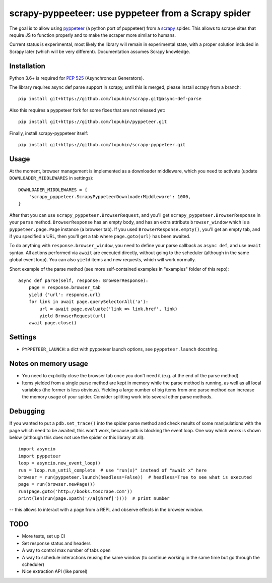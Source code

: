 scrapy-pyppeeteer: use pyppeteer from a Scrapy spider
=====================================================

.. image:: https://img.shields.io/travis/lopuhin/scrapy-pyppeteer/master.svg
   :target: http://travis-ci.org/lopuhin/scrapy-pyppeteer
   :alt: Build Status

.. image:: https://codecov.io/github/lopuhin/scrapy-pyppeteer/coverage.svg?branch=master
   :target: https://codecov.io/github/lopuhin/scrapy-pyppeteer?branch=master
   :alt: Code Coverage

The goal is to allow using `pyppeteer <https://github.com/miyakogi/pyppeteer>`_
(a python port of puppeteer) from a `scrapy <https://scrapy.org>`_ spider.
This allows to scrape sites that require JS to function properly
and to make the scraper more similar to humans.

Current status is experimental, most likely the library will remain
in experimental state, with a proper solution included in Scrapy later
(which will be very different).
Documentation assumes Scrapy knowledge.

Installation
------------

Python 3.6+ is required for
`PEP 525 <https://www.python.org/dev/peps/pep-0525/>`_ (Asynchronous Generators).

The library requires async def parse support in scrapy, until this is merged,
please install scrapy from a branch::

    pip install git+https://github.com/lopuhin/scrapy.git@async-def-parse

Also this requires a pyppeteer fork for some fixes that are not released yet::

    pip install git+https://github.com/lopuhin/pyppeteer.git

Finally, install scrapy-pyppeteer itself::

    pip install git+https://github.com/lopuhin/scrapy-pyppeteer.git

Usage
-----

At the moment, browser management is implemented as a downloader middleware,
which you need to activate (update ``DOWNLOADER_MIDDLEWARES`` in settings)::

   DOWNLOADER_MIDDLEWARES = {
       'scrapy_pyppeteer.ScrapyPyppeteerDownloaderMiddleware': 1000,
   }

After that you can use ``scrapy_pyppeteer.BrowserRequest``, and you'll get
``scrapy_pyppeteer.BrowserResponse`` in your ``parse`` method.
``BrowserResponse`` has an empty body, and has an extra attribute
``browser_window`` which is a ``pyppeteer.page.Page`` instance (a browser tab).
If you used ``BrowserResponse.empty()``, you'll get an empty tab,
and if you specified a URL, then you'll get a tab where ``page.goto(url)``
has been awaited.

To do anything with ``response.browser_window``, you need to define your
parse callback as ``async def``, and use ``await`` syntax.
All actions performed via ``await`` are executed directly, without going
to the scheduler (although in the same global event loop). You can also
``yield`` items and new requests, which will work normally.

Short example of the parse method
(see more self-contained examples in "examples" folder of this repo)::

    async def parse(self, response: BrowserResponse):
        page = response.browser_tab
        yield {'url': response.url}
        for link in await page.querySelectorAll('a'):
            url = await page.evaluate('link => link.href', link)
            yield BrowserRequest(url)
        await page.close()

Settings
--------

- ``PYPPETEER_LAUNCH``: a dict with pyppeteer launch options, see
  ``pyppeteer.launch`` docstring.


Notes on memory usage
---------------------

- You need to explicitly close the browser tab once you don't need it
  (e.g. at the end of the parse method)
- Items yielded from a single parse method are kept in memory
  while the parse method is running, as well as all local variables
  (the former is less obvious). Yielding a large number of big items from one
  parse method can increase the memory usage of your spider.
  Consider splitting work into several other parse methods.

Debugging
---------

If you wanted to put a ``pdb.set_trace()`` into the spider parse method
and check results of some manipulations with the page which need to be awaited,
this won't work, because ``pdb`` is blocking the event loop. One way which
works is shown below
(although this does not use the spider or this library at all)::

    import asyncio
    import pyppeteer
    loop = asyncio.new_event_loop()
    run = loop.run_until_complete  # use "run(x)" instead of "await x" here
    browser = run(pyppeteer.launch(headless=False))  # headless=True to see what is executed
    page = run(browser.newPage())
    run(page.goto('http://books.toscrape.com'))
    print(len(run(page.xpath('//a[@href]'))))  # print number

-- this allows to interact with a page from a REPL and observe effects in the
browser window.

TODO
----

- More tests, set up CI
- Set response status and headers
- A way to control max number of tabs open
- A way to schedule interactions reusing the same window
  (to continue working in the same time but go through the scheduler)
- Nice extraction API (like parsel)
